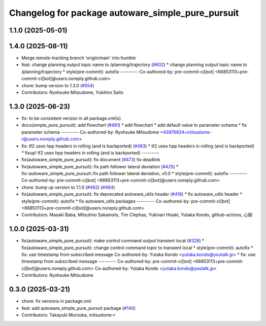 ^^^^^^^^^^^^^^^^^^^^^^^^^^^^^^^^^^^^^^^^^^^^^^^^^^
Changelog for package autoware_simple_pure_pursuit
^^^^^^^^^^^^^^^^^^^^^^^^^^^^^^^^^^^^^^^^^^^^^^^^^^

1.1.0 (2025-05-01)
------------------

1.4.0 (2025-08-11)
------------------
* Merge remote-tracking branch 'origin/main' into humble
* feat: change planning output topic name to /planning/trajectory (`#602 <https://github.com/autowarefoundation/autoware_core/issues/602>`_)
  * change planning output topic name to /planning/trajectory
  * style(pre-commit): autofix
  ---------
  Co-authored-by: pre-commit-ci[bot] <66853113+pre-commit-ci[bot]@users.noreply.github.com>
* chore: bump version to 1.3.0 (`#554 <https://github.com/autowarefoundation/autoware_core/issues/554>`_)
* Contributors: Ryohsuke Mitsudome, Yukihiro Saito

1.3.0 (2025-06-23)
------------------
* fix: to be consistent version in all package.xml(s)
* docs(simple_pure_pursuit): add flowchart (`#481 <https://github.com/autowarefoundation/autoware_core/issues/481>`_)
  * add flowchart
  * add default value to parameter schema
  * fix parameter schema
  ---------
  Co-authored-by: Ryohsuke Mitsudome <43976834+mitsudome-r@users.noreply.github.com>
* fix: tf2 uses hpp headers in rolling (and is backported) (`#483 <https://github.com/autowarefoundation/autoware_core/issues/483>`_)
  * tf2 uses hpp headers in rolling (and is backported)
  * fixup! tf2 uses hpp headers in rolling (and is backported)
  ---------
* fix(autoware_simple_pure_pursuit): fix document (`#473 <https://github.com/autowarefoundation/autoware_core/issues/473>`_)
  fix deadlink
* fix(autoware_simple_pure_pursuit): fix path follower lateral deviation (`#425 <https://github.com/autowarefoundation/autoware_core/issues/425>`_)
  * fix::autoware_simple_pure_pursuit::fix path follower lateral deviation, v0.0
  * style(pre-commit): autofix
  ---------
  Co-authored-by: pre-commit-ci[bot] <66853113+pre-commit-ci[bot]@users.noreply.github.com>
* chore: bump up version to 1.1.0 (`#462 <https://github.com/autowarefoundation/autoware_core/issues/462>`_) (`#464 <https://github.com/autowarefoundation/autoware_core/issues/464>`_)
* fix(autoware_simple_pure_pursuit): fix deprecated autoware_utils header (`#416 <https://github.com/autowarefoundation/autoware_core/issues/416>`_)
  * fix autoware_utils header
  * style(pre-commit): autofix
  * fix autoware_utils packages
  ---------
  Co-authored-by: pre-commit-ci[bot] <66853113+pre-commit-ci[bot]@users.noreply.github.com>
* Contributors: Masaki Baba, Mitsuhiro Sakamoto, Tim Clephas, Yukinari Hisaki, Yutaka Kondo, github-actions, 心刚

1.0.0 (2025-03-31)
------------------
* fix(autoware_simple_pure_pursuit): make control command output transient local (`#328 <https://github.com/autowarefoundation/autoware_core/issues/328>`_)
  * fix(autoware_simple_pure_pursuit): change control command topic to transient local
  * style(pre-commit): autofix
  * fix: use timestamp from subscribed message
  Co-authored-by: Yutaka Kondo <yutaka.kondo@youtalk.jp>
  * fix: use timestamp from subscribed message
  ---------
  Co-authored-by: pre-commit-ci[bot] <66853113+pre-commit-ci[bot]@users.noreply.github.com>
  Co-authored-by: Yutaka Kondo <yutaka.kondo@youtalk.jp>
* Contributors: Ryohsuke Mitsudome

0.3.0 (2025-03-21)
------------------
* chore: fix versions in package.xml
* feat: add autoware_simple_pure_pursuit package (`#140 <https://github.com/autowarefoundation/autoware.core/issues/140>`_)
* Contributors: Takayuki Murooka, mitsudome-r
